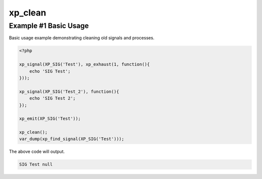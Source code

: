 .. /clean.php generated using docpx v1.0.0 on 04/23/14 12:10pm


xp_clean
********


.. function:: xp_clean([$history = false])


    Scans and removes non-emittable signals and processes.
    
    .. note::
    
       This DOES NOT flush the processor.
    
       A signal is determined to be emittable only if it has installed processes
       that have not exhausted.

    :param boolean: Erase any history of removed signals.

    :rtype: void 


Example #1 Basic Usage
######################

Basic usage example demonstrating cleaning old signals and processes.

.. code-block:: php

    <?php

    xp_signal(XP_SIG('Test'), xp_exhaust(1, function(){
        echo 'SIG Test';
    }));

    xp_signal(XP_SIG('Test_2'), function(){
        echo 'SIG Test 2';
    });

    xp_emit(XP_SIG('Test'));

    xp_clean();
    var_dump(xp_find_signal(XP_SIG('Test')));

The above code will output.

.. code-block:: php

    SIG Test null





